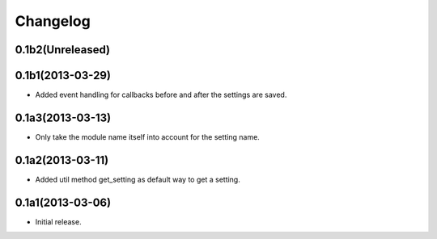 Changelog
=========

0.1b2(Unreleased)
-----------------



0.1b1(2013-03-29)
-----------------

* Added event handling for callbacks before and after the settings are saved.


0.1a3(2013-03-13)
-----------------

* Only take the module name itself into account for the setting name.


0.1a2(2013-03-11)
-----------------

* Added util method get_setting as default way to get a setting.


0.1a1(2013-03-06)
-----------------

- Initial release.
